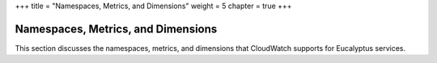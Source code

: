 +++
title = "Namespaces, Metrics, and Dimensions"
weight = 5
chapter = true
+++

..  _monitoring_metric_ref:



===================================
Namespaces, Metrics, and Dimensions
===================================

This section discusses the namespaces, metrics, and dimensions that CloudWatch supports for Eucalyptus services.